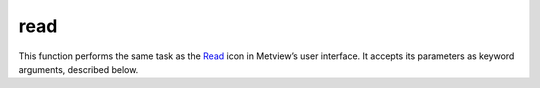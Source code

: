 
read
=========================

.. container::
    
    .. container:: leftside

        .. image:: /_static/READ.png
           :width: 48px

    .. container:: rightside

        This function performs the same task as the `Read <https://confluence.ecmwf.int/display/METV/read>`_ icon in Metview’s user interface. It accepts its parameters as keyword arguments, described below.


.. py:function:: read(**kwargs)
  
    Description comes here!


    :param source: 
    :type source: str, default: "off"


    :param logstats: 
    :type logstats: str


    :param data: 
    :type data: str


    :param cfspath: 
    :type cfspath: str, default: "off"


    :param order: 
    :type order: {"0", "1"}, default: "0"


    :param class: 
    :type class: {"od", "rd", "er", "cs", "e4", "ei", "dm", "pv", "el", "to", "co", "en", "me", "sr", "dt", "laef", "yt", "yp", "mc", "pe", "em", "e2", "era5", "cera-20c", "rm", "ncep 20cr", "j5", "cera-sat", "c3", "l5", "ce", "cr", "at", "be", "hr", "dk", "fi", "fr", "de", "gr", "hu", "is", "ie", "it", "nl", "no", "pt", "si", "es", "se", "ch", "tr", "uk", "uzzz", "ma", "te", "any"}, default: "any"


    :param stream: 
    :type stream: str, default: "any"


    :param type: 
    :type type: str, default: "any"


    :param model: 
    :type model: str, default: "any"


    :param levtype: 
    :type levtype: {"any", "pv", "pt", "sfc", "pl", "ml", "dp", "wv", "layer", "cat", "o2d", "o3d", "sol", "off", "all"}, default: "any"


    :param levelist: 
    :type levelist: str or list[str], default: "any"


    :param param: 
    :type param: str or list[str], default: "any"


    :param date: 
    :type date: str or list[str], default: "any"


    :param verify: 
    :type verify: str or list[str], default: "off"


    :param refdate: 
    :type refdate: str or list[str], default: "off"


    :param hdate: 
    :type hdate: str or list[str], default: "off"


    :param fcmonth: 
    :type fcmonth: str or list[str], default: "off"


    :param fcperiod: 
    :type fcperiod: str or list[str], default: "off"


    :param time: 
    :type time: str or list[str], default: "any"


    :param leadtime: 
    :type leadtime: str or list[str], default: "any"


    :param opttime: 
    :type opttime: str or list[str], default: "any"


    :param reference: 
    :type reference: str or list[str], default: "any"


    :param step: 
    :type step: str or list[str], default: "any"


    :param anoffset: 
    :type anoffset: str or list[str], default: "any"


    :param range: 
    :type range: str, default: "any"


    :param accuracy: 
    :type accuracy: str, default: "n"


    :param style: 
    :type style: {"dissemination", "off", "any"}, default: "any"


    :param interpolation: 
    :type interpolation: str, default: "any"


    :param area: 
    :type area: str or list[str], default: "any"


    :param frame: 
    :type frame: str, default: "off"


    :param bitmap: 
    :type bitmap: str, default: "off"


    :param resol: 
    :type resol: str, default: "auto"


    :param rotation: 
    :type rotation: str or list[str], default: "any"


    :param grid: 
    :type grid: str or list[str], default: "any"


    :param gaussian: 
    :type gaussian: {"reduced", "regular", "off"}, default: "off"


    :param specification: 
    :type specification: str, default: "off"


    :param packing: 
    :type packing: {"simple", "complex", "second order", "archived value", "off"}, default: "off"


    :param ensemble: 
    :type ensemble: str or list[str], default: "off"


    :param cluster: 
    :type cluster: str or list[str], default: "off"


    :param probability: 
    :type probability: str or list[str], default: "off"


    :param number: 
    :type number: str or list[str], default: "any"


    :param quantile: 
    :type quantile: str or list[str], default: "any"


    :param frequency: 
    :type frequency: str or list[str], default: "any"


    :param direction: 
    :type direction: str or list[str], default: "any"


    :param diagnostic: 
    :type diagnostic: str or list[str], default: "any"


    :param iteration: 
    :type iteration: str or list[str], default: "any"


    :param channel: 
    :type channel: str or list[str], default: "any"


    :param ident: 
    :type ident: str or list[str], default: "any"


    :param instrument: 
    :type instrument: str or list[str], default: "any"


    :param filter: 
    :type filter: str, default: "any"


    :param repres: 
    :type repres: {"bu", "sh", "ll", "gg", "sv", "og", "all", "any"}, default: "any"


    :param origin: 
    :type origin: str or list[str], default: "any"


    :param padding: 
    :type padding: str, default: "any"


    :param domain: 
    :type domain: {"g", "g", "m", "n", "s", "b", "e", "a", "b", "c", "d", "w", "f", "t", "u", "x", "all", "v", "h", "i", "j", "k", "l", "o", "p", "q", "r", "y", "z", "any"}, default: "any"


    :param system: 
    :type system: str, default: "any"


    :param method: 
    :type method: str or list[str], default: "any"


    :param product: 
    :type product: {"inst", "tims", "tavg", "tacc", "all", "any"}, default: "any"


    :param section: 
    :type section: {"h", "v", "z", "m", "all", "any"}, default: "any"


    :param latitude: 
    :type latitude: str, default: "any"


    :param longitude: 
    :type longitude: str, default: "any"


    :param expver: 
    :type expver: str, default: "any"


    :param lsm: 
    :type lsm: {"on", "off"}, default: "off"


    :param truncation: 
    :type truncation: str, default: "off"


    :param intgrid: 
    :type intgrid: str or list[str], default: "off"


    :rtype: None


.. minigallery:: metview.read
    :add-heading:

